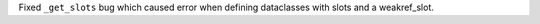 Fixed ``_get_slots`` bug which caused error when defining dataclasses with slots and a weakref_slot.
